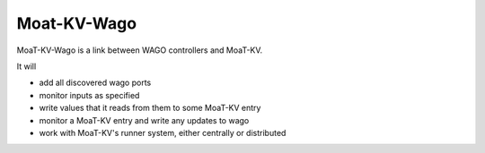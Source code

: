 ============
Moat-KV-Wago
============

MoaT-KV-Wago is a link between WAGO controllers and MoaT-KV.

It will

* add all discovered wago ports

* monitor inputs as specified

* write values that it reads from them to some MoaT-KV entry

* monitor a MoaT-KV entry and write any updates to wago

* work with MoaT-KV's runner system, either centrally or distributed
